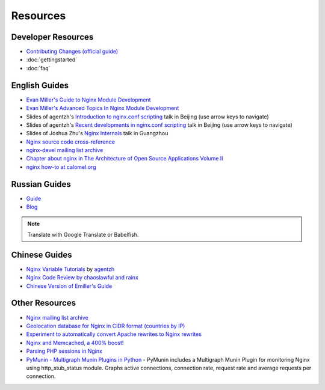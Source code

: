 Resources
=========

Developer Resources
-------------------
* `Contributing Changes (official guide) <http://nginx.org/en/docs/contributing_changes.html>`_
* :doc:`gettingstarted`
* :doc:`faq`

..
   Temporarily omitted
   * :doc:`codingstyle`
   * :doc:`sourcetricks`



English Guides
--------------
* `Evan Miller's Guide to Nginx Module Development <http://www.evanmiller.org/nginx-modules-guide.html>`_
* `Evan Miller's Advanced Topics In Nginx Module Development <http://www.evanmiller.org/nginx-modules-guide-advanced.html>`_
* Slides of agentzh's `Introduction to nginx.conf scripting <http://agentzh.org/misc/slides/nginx-conf-scripting/>`_ talk in Beijing (use arrow keys to navigate)
* Slides of agentzh's `Recent developments in nginx.conf scripting <http://agentzh.org/misc/slides/recent-dev-nginx-conf/>`_ talk in Beijing (use arrow keys to navigate)
* Slides of Joshua Zhu's `Nginx Internals <http://www.slideshare.net/joshzhu/nginx-internals>`_ talk in Guangzhou
* `Nginx source code cross-reference <http://lxr.evanmiller.org/http/source/>`_
* `nginx-devel mailing list archive <http://mailman.nginx.org/pipermail/nginx-devel/>`_
* `Chapter about nginx in The Architecture of Open Source Applications Volume II <http://www.aosabook.org/en/nginx.html>`_
* `nginx how-to at calomel.org <https://calomel.org/nginx.html>`_

..
   Temporarily omitted
   * Notes about :doc:`headersmanagement`


Russian Guides
--------------
* `Guide <http://www.grid.net.ru/nginx/nginx-modules.html>`_
* `Blog <http://catap.ru/blog/tag/nginx%20programming%20guide/>`_

..
   Dead links now
   * `Translation of Emiller's Guide <http://kung-fu-tzu.ru/posts/2008/09/09/emillers-nginx-modules-guide/>`_

.. note:: Translate with Google Translate or Babelfish.



Chinese Guides
--------------
* `Nginx Variable Tutorials <http://blog.sina.com.cn/openresty>`_ by `agentzh <http://agentzh.org>`_
* `Nginx Code Review by chaoslawful and rainx <http://code.google.com/p/nginxsrp/wiki/NginxCodeReview>`_
* `Chinese Version of Emiller's Guide <http://code.google.com/p/emillers-guide-to-nginx-module-chn/>`_

..
   Dead links now
   * `Chinese version of Notes about HTTP headers management <http://vimedia.org/index.php/archives/nginx_http_header.html>`_
   * `CENTOS+NGINX+PHP5.4+MYSQL <http://www.dasdoc.com/article/1>`_
   * `MAC INSTALL NGINX+PHP+MYSQL <http://www.dasdoc.com/article/39>`_



Other Resources
---------------
* `Nginx mailing list archive <http://markmail.org/browse/ru.sysoev.nginx>`_
* `Geolocation database for Nginx in CIDR format (countries by IP) <http://www.wipmania.com/en/base/>`_
* `Experiment to automatically convert Apache rewrites to Nginx rewrites <http://www.anilcetin.com/convert-apache-htaccess-to-nginx/>`_
* `Nginx and Memcached, a 400% boost! <https://www.igvita.com/2008/02/11/nginx-and-memcached-a-400-boost/>`_
* `Parsing PHP sessions in Nginx <http://mauro-stettler.blogspot.com/2011/06/php-session-parser-in-production.html>`_
* `PyMunin - Multigraph Munin Plugins in Python <http://aouyar.github.io/PyMunin/>`_ - PyMunin includes a Multigraph Munin Plugin for monitoring Nginx using http_stub_status module. Graphs active connections, connection rate, request rate and average requests per connection.

..
   Temporarily omitted
   * :doc:`whyuseit`
   
   Dead links now
   * `nWeb Script - Easy installer script for Debian / Ubuntu <http://thehook.eu/tools/nweb/>`_ (Installs nginx, with PHP support and MySQL)
   * `Intellij IDEA plugin for integration with nginx <http://code.google.com/p/idea-nginx/>`_
   * `Unofficial Debian repository with the latest Nginx release <http://debian.perusio.net>`_
   * `Nginx vs Apache <http://www.joeandmotorboat.com/2008/02/28/apache-vs-nginx-web-server-performance-deathmatch/>`_
   * `ISPConfig support for Nginx <http://www.howtoforge.com/forums/showthread.php?p=161742>`_
   * `Latest bug reports about nginx found by bugspy.net <http://bugspy.net/search/?q=nginx>`_
   * `Using nginx as reverse-proxy <http://paulohiga.com/posts/nginx-proxy-reverso-php-apache.php>`_

